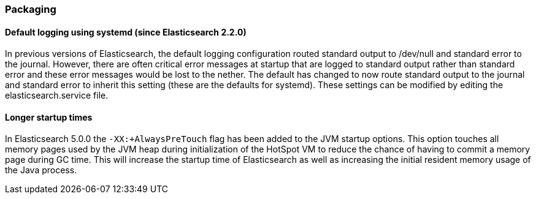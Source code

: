[[breaking_50_packaging]]
=== Packaging

==== Default logging using systemd (since Elasticsearch 2.2.0)

In previous versions of Elasticsearch, the default logging
configuration routed standard output to /dev/null and standard error to
the journal. However, there are often critical error messages at
startup that are logged to standard output rather than standard error
and these error messages would be lost to the nether. The default has
changed to now route standard output to the journal and standard error
to inherit this setting (these are the defaults for systemd). These
settings can be modified by editing the elasticsearch.service file.

==== Longer startup times

In Elasticsearch 5.0.0 the `-XX:+AlwaysPreTouch` flag has been added to the JVM
startup options. This option touches all memory pages used by the JVM heap
during initialization of the HotSpot VM to reduce the chance of having to commit
a memory page during GC time. This will increase the startup time of
Elasticsearch as well as increasing the initial resident memory usage of the
Java process.


